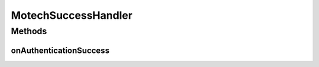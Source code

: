 .. java:import:: org.motechproject.security.helper SessionHandler

.. java:import:: org.springframework.beans.factory.annotation Autowired

.. java:import:: org.springframework.security.core Authentication

.. java:import:: org.springframework.security.web.authentication SavedRequestAwareAuthenticationSuccessHandler

.. java:import:: javax.servlet ServletException

.. java:import:: javax.servlet.http HttpServletRequest

.. java:import:: javax.servlet.http HttpServletResponse

.. java:import:: java.io IOException

MotechSuccessHandler
====================

.. java:package:: org.motechproject.security.authentication
   :noindex:

.. java:type:: public class MotechSuccessHandler extends SavedRequestAwareAuthenticationSuccessHandler

Methods
-------
onAuthenticationSuccess
^^^^^^^^^^^^^^^^^^^^^^^

.. java:method:: @Override public void onAuthenticationSuccess(HttpServletRequest request, HttpServletResponse response, Authentication authentication) throws ServletException, IOException
   :outertype: MotechSuccessHandler

